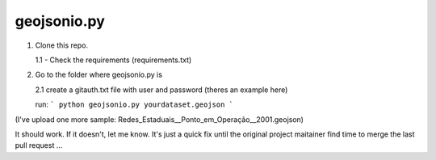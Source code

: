 ============
geojsonio.py
============

1. Clone this repo.

   1.1 - Check the requirements (requirements.txt)

2. Go to the folder where geojsonio.py is
   
   2.1 create a gitauth.txt file with user and password (theres an example here)

   run: 
   ```
   python geojsonio.py yourdataset.geojson
   ```


(I've upload one more sample: Redes_Estaduais__Ponto_em_Operação__2001.geojson)

It should work. If it doesn't, let me know.
It's just a quick fix until the original project maitainer find time 
to merge the last pull request ...
